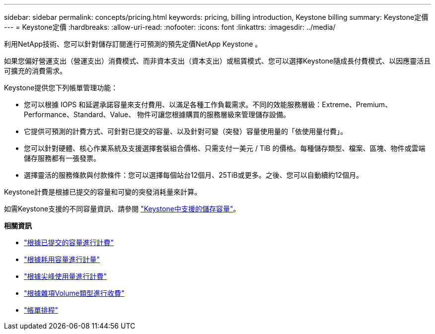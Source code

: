 ---
sidebar: sidebar 
permalink: concepts/pricing.html 
keywords: pricing, billing introduction, Keystone billing 
summary: Keystone定價 
---
= Keystone定價
:hardbreaks:
:allow-uri-read: 
:nofooter: 
:icons: font
:linkattrs: 
:imagesdir: ../media/


[role="lead"]
利用NetApp技術、您可以針對儲存訂閱進行可預測的預先定價NetApp Keystone 。

如果您偏好營運支出（營運支出）消費模式、而非資本支出（資本支出）或租賃模式、您可以選擇Keystone隨成長付費模式、以因應靈活且可擴充的消費需求。

Keystone提供您下列帳單管理功能：

* 您可以根據 IOPS 和延遲承諾容量來支付費用、以滿足各種工作負載需求。不同的效能服務層級：Extreme、Premium、Performance、Standard、Value、 物件可讓您根據購買的服務層級來管理儲存設備。
* 它提供可預測的計費方式、可針對已提交的容量、以及針對可變（突發）容量使用量的「依使用量付費」。
* 您可以針對硬體、核心作業系統及支援選擇套裝組合價格、只需支付一美元 / TiB 的價格。每種儲存類型、檔案、區塊、物件或雲端儲存服務都有一張發票。
* 選擇靈活的服務條款與付款條件：您可以選擇每個站台12個月、25TiB或更多。之後、您可以自動續約12個月。


Keystone計費是根據已提交的容量和可變的突發消耗量來計算。

如需Keystone支援的不同容量資訊、請參閱 link:../concepts/supported-storage-capacity.html["Keystone中支援的儲存容量"]。

*相關資訊*

* link:../concepts/committed-capacity-billing.html["根據已提交的容量進行計費"]
* link:../concepts/consumed-capacity-billing.html["根據耗用容量進行計量"]
* link:../concepts/burst-consumption-billing.html["根據尖峰使用量進行計費"]
* link:../concepts/misc-volume-billing.html["根據雜項Volume類型進行收費"]
* link:../concepts/billing-schedules.html["帳單排程"]

